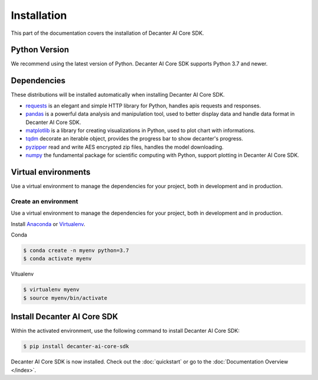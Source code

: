 .. _install:

Installation
==========================

This part of the documentation covers the installation of Decanter AI Core SDK.


Python Version
---------------

We recommend using the latest version of Python. Decanter AI Core SDK supports
Python 3.7 and newer.


Dependencies
-------------

These distributions will be installed automatically when installing Decanter
AI Core SDK.

*   `requests`_ is an elegant and simple HTTP library for Python, handles apis
    requests and responses.
*   `pandas`_ is a powerful data analysis and manipulation tool, used to better
    display data and handle data format in Decanter AI Core SDK.
*   `matplotlib`_ is a library for creating visualizations in Python, used to
    plot chart with informations.
*   `tqdm`_ decorate an iterable object, provides the progress bar to show
    decanter's progress.
*   `pyzipper`_ read and write AES encrypted zip files, handles the model
    downloading.
*   `numpy`_ the fundamental package for scientific computing with Python,
    support plotting in Decanter AI Core SDK.

.. _requests: https://requests.readthedocs.io/en/master/#
.. _pandas: https://pandas.pydata.org/
.. _matplotlib: https://matplotlib.org/
.. _tqdm: https://tqdm.github.io/docs/tqdm/
.. _pyzipper: https://palletsprojects.com/p/click/
.. _numpy: https://numpy.org/


Virtual environments
---------------------

Use a virtual environment to manage the dependencies for your project,
both in development and in production.


.. _install-create-env:

Create an environment
~~~~~~~~~~~~~~~~~~~~~

Use a virtual environment to manage the dependencies for your project,
both in development and in production.

Install `Anaconda`_ or `Virtualenv`_.

Conda

.. code-block:: sh

    $ conda create -n myenv python=3.7
    $ conda activate myenv

.. _Anaconda: https://www.anaconda.com/products/individual#macos
.. _Virtualenv: https://virtualenv.pypa.io/en/latest/installation.html

Vitualenv

.. code-block:: sh

    $ virtualenv myenv
    $ source myenv/bin/activate


Install Decanter AI Core SDK
------------------------------

Within the activated environment, use the following command to install
Decanter AI Core SDK:

.. code-block:: sh

    $ pip install decanter-ai-core-sdk

Decanter AI Core SDK is now installed. Check out the :doc:`quickstart` or go
to the :doc:`Documentation Overview </index>`.

